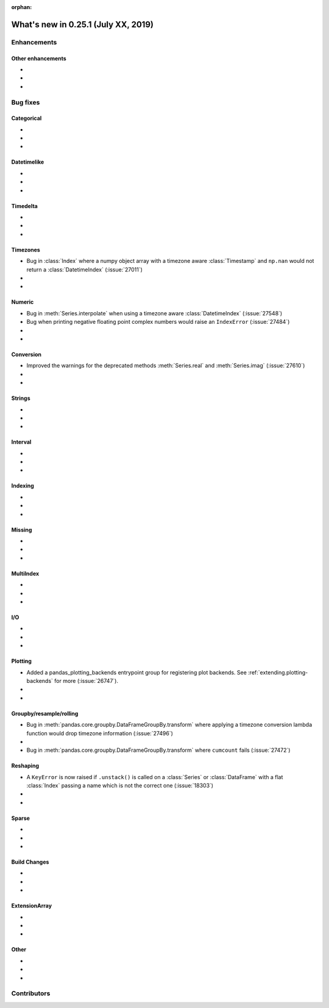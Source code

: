 :orphan:

.. TODO. Remove the orphan tag.

.. _whatsnew_0251:

What's new in 0.25.1 (July XX, 2019)
------------------------------------

Enhancements
~~~~~~~~~~~~


.. _whatsnew_0251.enhancements.other:

Other enhancements
^^^^^^^^^^^^^^^^^^

-
-
-

.. _whatsnew_0251.bug_fixes:

Bug fixes
~~~~~~~~~


Categorical
^^^^^^^^^^^

-
-
-

Datetimelike
^^^^^^^^^^^^

-
-
-

Timedelta
^^^^^^^^^

-
-
-

Timezones
^^^^^^^^^

- Bug in :class:`Index` where a numpy object array with a timezone aware :class:`Timestamp` and ``np.nan`` would not return a :class:`DatetimeIndex` (:issue:`27011`)
-
-

Numeric
^^^^^^^
- Bug in :meth:`Series.interpolate` when using a timezone aware :class:`DatetimeIndex` (:issue:`27548`)
- Bug when printing negative floating point complex numbers would raise an ``IndexError`` (:issue:`27484`)
-
-

Conversion
^^^^^^^^^^

- Improved the warnings for the deprecated methods :meth:`Series.real` and :meth:`Series.imag` (:issue:`27610`)
-
-

Strings
^^^^^^^

-
-
-


Interval
^^^^^^^^

-
-
-

Indexing
^^^^^^^^

-
-
-

Missing
^^^^^^^

-
-
-

MultiIndex
^^^^^^^^^^

-
-
-

I/O
^^^

-
-
-

Plotting
^^^^^^^^

- Added a pandas_plotting_backends entrypoint group for registering plot backends. See :ref:`extending.plotting-backends` for more (:issue:`26747`).
-
-

Groupby/resample/rolling
^^^^^^^^^^^^^^^^^^^^^^^^

- Bug in :meth:`pandas.core.groupby.DataFrameGroupBy.transform` where applying a timezone conversion lambda function would drop timezone information (:issue:`27496`)
-
- Bug in :meth:`pandas.core.groupby.DataFrameGroupBy.transform` where ``cumcount`` fails (:issue:`27472`)

Reshaping
^^^^^^^^^

- A ``KeyError`` is now raised if ``.unstack()`` is called on a :class:`Series` or :class:`DataFrame` with a flat :class:`Index` passing a name which is not the correct one (:issue:`18303`)
-
-

Sparse
^^^^^^

-
-
-


Build Changes
^^^^^^^^^^^^^

-
-
-

ExtensionArray
^^^^^^^^^^^^^^

-
-
-

Other
^^^^^

-
-
-

.. _whatsnew_0.251.contributors:

Contributors
~~~~~~~~~~~~

.. TODO. Change to v0.25.0..HEAD

.. contributors:: HEAD..HEAD

